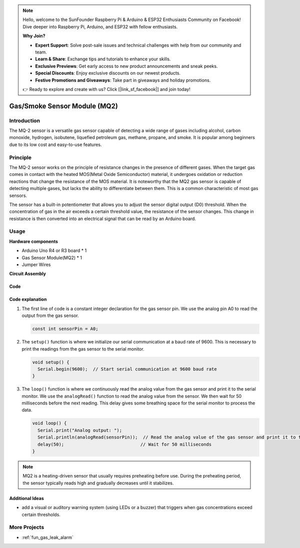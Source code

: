 .. note::

    Hello, welcome to the SunFounder Raspberry Pi & Arduino & ESP32 Enthusiasts Community on Facebook! Dive deeper into Raspberry Pi, Arduino, and ESP32 with fellow enthusiasts.

    **Why Join?**

    - **Expert Support**: Solve post-sale issues and technical challenges with help from our community and team.
    - **Learn & Share**: Exchange tips and tutorials to enhance your skills.
    - **Exclusive Previews**: Get early access to new product announcements and sneak peeks.
    - **Special Discounts**: Enjoy exclusive discounts on our newest products.
    - **Festive Promotions and Giveaways**: Take part in giveaways and holiday promotions.

    👉 Ready to explore and create with us? Click [|link_sf_facebook|] and join today!

.. _cpn_gas:

Gas/Smoke Sensor Module (MQ2) 
=====================================

.. image:: img/02_mq2_gas_module.png
    :width: 350
    :align: center

Introduction
---------------------------
The MQ-2 sensor is a versatile gas sensor capable of detecting a wide range of gases including alcohol, carbon monoxide, hydrogen, isobutene, liquefied petroleum gas, methane, propane, and smoke. It is popular among beginners due to its low cost and easy-to-use features.

Principle
---------------------------
The MQ-2 sensor works on the principle of resistance changes in the presence of different gases. When the target gas comes in contact with the heated MOS(Metal Oxide Semiconductor) material, it undergoes oxidation or reduction reactions that change the resistance of the MOS material. It is noteworthy that the MQ2 gas sensor is capable of detecting multiple gases, but lacks the ability to differentiate between them. This is a common characteristic of most gas sensors. 

The sensor has a built-in potentiometer that allows you to adjust the sensor digital output (D0) threshold. When the concentration of gas in the air exceeds a certain threshold value, the resistance of the sensor changes. This change in resistance is then converted into an electrical signal that can be read by an Arduino board.

Usage
---------------------------

**Hardware components**

- Arduino Uno R4 or R3 board * 1
- Gas Sensor Module(MQ2) * 1
- Jumper Wires

**Circuit Assembly**

.. image:: img/02_mq2_sensor_circuit.png
    :width: 520
    :align: center

.. raw:: html
    
    <br/><br/>   

Code
^^^^^^^^^^^^^^^^^^^^
.. raw:: html

    <iframe src=https://create.arduino.cc/editor/sunfounder01/1de900bf-d3bf-411a-8f6b-23e53b704bf5/preview?embed style="height:510px;width:100%;margin:10px 0" frameborder=0></iframe>


.. raw:: html

   <video loop autoplay muted style = "max-width:100%">
      <source src="../_static/video/basic/02-component_gas.mp4"  type="video/mp4">
      Your browser does not support the video tag.
   </video>
   <br/><br/>  

Code explanation
^^^^^^^^^^^^^^^^^^^^^^^^^^^^^^^^^^^^^^^^

1. The first line of code is a constant integer declaration for the gas sensor pin. We use the analog pin A0 to read the output from the gas sensor.

   .. code-block:: arduino
   
      const int sensorPin = A0;

2. The ``setup()`` function is where we initialize our serial communication at a baud rate of 9600. This is necessary to print the readings from the gas sensor to the serial monitor.

   .. code-block:: arduino
   
      void setup() {
        Serial.begin(9600);  // Start serial communication at 9600 baud rate
      }

3. The ``loop()`` function is where we continuously read the analog value from the gas sensor and print it to the serial monitor. We use the ``analogRead()`` function to read the analog value from the sensor. We then wait for 50 milliseconds before the next reading. This delay gives some breathing space for the serial monitor to process the data.

   .. code-block:: arduino
   
      void loop() {
        Serial.print("Analog output: ");
        Serial.println(analogRead(sensorPin));  // Read the analog value of the gas sensor and print it to the serial monitor
        delay(50);                             // Wait for 50 milliseconds
      }

.. note:: 

  MQ2 is a heating-driven sensor that usually requires preheating before use. During the preheating period, the sensor typically reads high and gradually decreases until it stabilizes.

Additional Ideas
^^^^^^^^^^^^^^^^

-  add a visual or auditory warning system (using LEDs or a buzzer) that triggers when gas concentrations exceed certain thresholds.


More Projects
---------------------------
* :ref:`fun_gas_leak_alarm`



